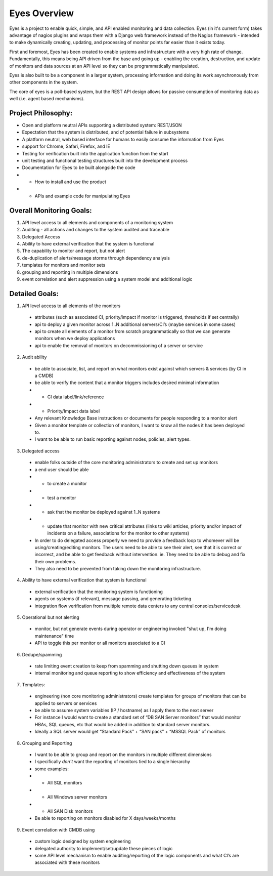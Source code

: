 .. _intro-overview:

================
Eyes Overview
================

Eyes is a project to enable quick, simple, and API enabled monitoring and data collection. Eyes (in it's current form) takes advantage of nagios plugins and wraps them with a Django web framework instead of the Nagios framework - intended to make dynamically creating, updating, and processing of monitor points far easier than it exists today.

First and foremost, Eyes has been created to enable systems and infrastructure with a very high rate of change. Fundamentally, this means being API driven from the base and going up - enabling the creation, destruction, and update of monitors and data sources at an API level so they can be programmatically manipulated.

Eyes is also built to be a component in a larger system, processing information and doing its work asynchronously from other components in the system.

The core of eyes is a poll-based system, but the REST API design allows for passive consumption of monitoring  data as well (i.e. agent based mechanisms).

Project Philosophy:
-------------------

* Open and platform neutral APIs supporting a distributed system: REST/JSON
* Expectation that the system is distributed, and of potential failure in subsystems
* A platform neutral, web based interface for humans to easily consume the information from Eyes
* support for Chrome, Safari, Firefox, and IE
* Testing for verification built into the application function from the start
* unit testing and functional testing structures built into the development process
* Documentation for Eyes to be built alongside the code
* - How to install and use the product
* - APIs and example code for manipulating Eyes

Overall Monitoring Goals:
-------------------------

#. API level access to all elements and components of a monitoring system
#. Auditing - all actions and changes to the system audited and traceable
#. Delegated Access
#. Ability to have external verification that the system is functional
#. The capability to monitor and report, but not alert
#. de-duplication of alerts/message storms through dependency analysis
#. templates for monitors and monitor sets
#. grouping and reporting in multiple dimensions
#. event correlation and alert suppression using a system model and additional logic

Detailed Goals:
---------------

1. API level access to all elements of the monitors
 * attributes (such as associated CI, priority/impact if monitor is triggered, thresholds if set centrally)
 * api to deploy a given monitor across 1..N additional servers/CI’s (maybe services in some cases)
 * api to create all elements of a monitor from scratch programmatically so that we can generate monitors when we deploy applications
 * api to enable the removal of monitors on decommissioning of a server or service

2. Audit ability
 * be able to associate, list, and report on what monitors exist against which servers & services (by CI in a CMDB)
 * be able to verify the content that a monitor triggers includes desired minimal information
 * * CI data label/link/reference
 * * Priority/Impact data label
 * Any relevant Knowledge Base instructions or documents for people responding to a monitor alert
 * Given a monitor template or collection of monitors, I want to know all the nodes it has been deployed to.
 * I want to be able to run basic reporting against nodes, policies, alert types.

3. Delegated access
 * enable folks outside of the core monitoring administrators to create and set up monitors
 * a end user should be able
 * * to create a monitor
 * * test a monitor
 * * ask that the monitor be deployed against 1..N systems
 * * update that monitor with new critical attributes (links to wiki articles, priority and/or impact of incidents on a failure, associations for the monitor to other systems)
 * In order to do delegated access properly we need to provide a feedback loop to whomever will be using/creating/editing monitors.  The users need to be able to see their alert, see that it is correct or incorrect, and be able to get feedback without intervention.  ie.  They need to be able to debug and fix their own problems.
 * They also need to be prevented from taking down the monitoring infrastructure.

4. Ability to have external verification that system is functional
 * external verification that the monitoring system is functioning
 * agents on systems (if relevant), message passing, and generating ticketing
 * integration flow verification from multiple remote data centers to any central consoles/servicedesk

5. Operational but not alerting
 * monitor, but not generate events during operator or engineering invoked "shut up, I'm doing maintenance" time
 * API to toggle this per monitor or all monitors associated to a CI

6. Dedupe/spamming
 * rate limiting event creation to keep from spamming and shutting down queues in system
 * internal monitoring and queue reporting to show efficiency and effectiveness of the system

7. Templates:
 * engineering (non core monitoring administrators) create templates for groups of monitors that can be applied to servers or services
 * be able to assume system variables (IP / hostname) as I apply them to the next server
 * For instance I would want to create a standard set of “DB SAN Server monitors” that would monitor HBAs, SQL queues, etc that would be added in addition to standard server monitors.
 * Ideally a SQL server would get “Standard Pack” + “SAN pack” + “MSSQL Pack” of monitors

8. Grouping and Reporting
 * I want to be able to group and report on the monitors in multiple different dimensions
 * I specifically *don't* want the reporting of monitors tied to a single hierarchy
 * some examples:
 * * All SQL monitors
 * * All Windows server monitors
 * * All SAN Disk monitors
 * Be able to reporting on monitors disabled for X days/weeks/months

9. Event correlation with CMDB using
 * custom logic designed by system engineering
 * delegated authority to implement/set/update these pieces of logic
 * some API level mechanism to enable auditing/reporting of the logic components and what CI’s are associated with these monitors